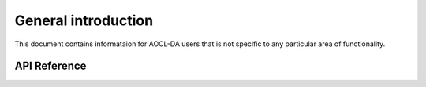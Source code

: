 
General introduction
====================

This document contains informataion for AOCL-DA users that is not specific to any particular area of functionality.

API Reference
-------------

.. doxygenstruct:: _da_handle
